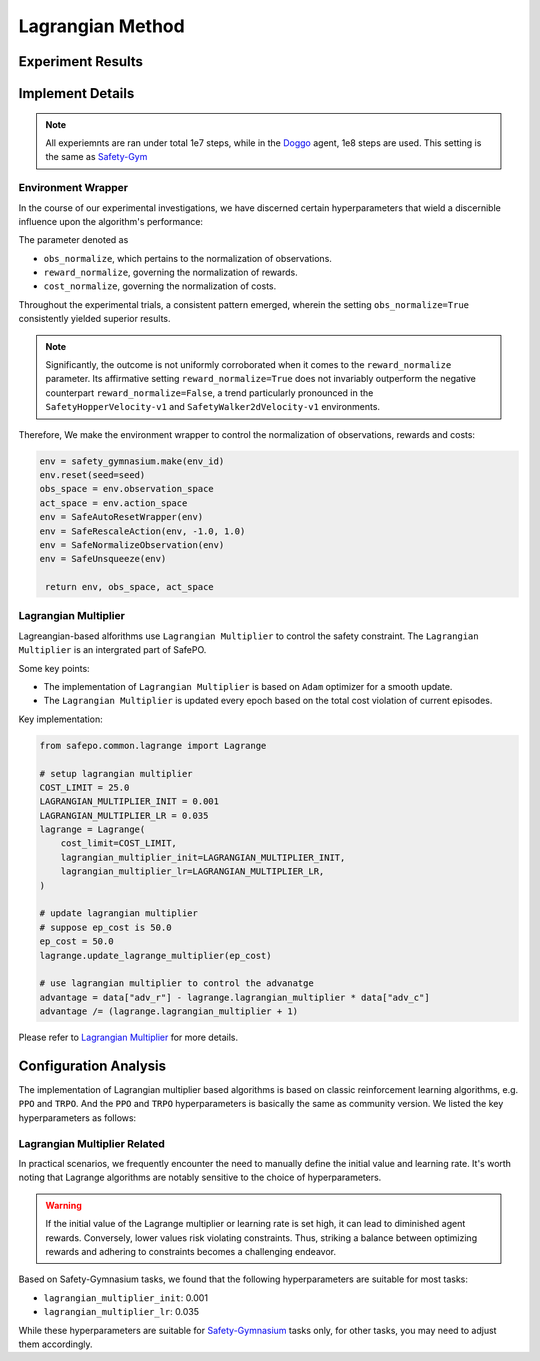 Lagrangian Method
=================

Experiment Results
------------------

.. tab-set::

    .. tab-item:: PPOLag

      .. raw:: html

         <iframe src="https://wandb.ai/pku_rl/SafePO/reports/Performance-PPO-Lag--Vmlldzo1MDgyNTcx" style="border:none;width:90%; height:1000px" >

      .. raw:: html

         </iframe>

    .. tab-item:: TRPOLag

      .. raw:: html

         <iframe src="https://wandb.ai/pku_rl/SafePO/reports/TRPO-Lag-Training-Curves--Vmlldzo1MTgyMDI2" style="border:none;width:90%; height:1000px" >

      .. raw:: html

         </iframe>


Implement Details
-----------------

.. note::

   All experiemnts are ran under total 1e7 steps, while in the `Doggo <https://www.safety-gymnasium.com/en/latest/components_of_environments/agents.html>`_ agent, 1e8 steps are used.
   This setting is the same as `Safety-Gym <https://www.google.com.hk/url?sa=t&rct=j&q=&esrc=s&source=web&cd=&ved=2ahUKEwjevqzswM-AAxXZtlYBHVFlDOAQFnoECBIQAQ&url=https%3A%2F%2Fopenai.com%2Fresearch%2Fsafety-gym&usg=AOvVaw2bTv-b9BBuC-4eDmkFZPr3&opi=89978449>`_

Environment Wrapper
~~~~~~~~~~~~~~~~~~~

In the course of our experimental investigations, we have discerned
certain hyperparameters that wield a discernible influence upon the
algorithm's performance:

The parameter denoted as

-  ``obs_normalize``, which pertains to the normalization of
   observations.
-  ``reward_normalize``, governing the normalization of rewards.
-  ``cost_normalize``, governing the normalization of costs.

Throughout the experimental trials, a consistent pattern emerged,
wherein the setting ``obs_normalize=True`` consistently yielded superior
results.

.. note::

   Significantly, the outcome is not uniformly corroborated when it comes
   to the ``reward_normalize`` parameter. Its affirmative setting
   ``reward_normalize=True`` does not invariably outperform the negative
   counterpart ``reward_normalize=False``, a trend particularly pronounced
   in the ``SafetyHopperVelocity-v1`` and ``SafetyWalker2dVelocity-v1``
   environments.

Therefore, We make the environment wrapper to control the normalization
of observations, rewards and costs:

.. code:: python

      env = safety_gymnasium.make(env_id)
      env.reset(seed=seed)
      obs_space = env.observation_space
      act_space = env.action_space
      env = SafeAutoResetWrapper(env)
      env = SafeRescaleAction(env, -1.0, 1.0)
      env = SafeNormalizeObservation(env)
      env = SafeUnsqueeze(env)
   
       return env, obs_space, act_space

Lagrangian Multiplier
~~~~~~~~~~~~~~~~~~~~~

Lagreangian-based alforithms use ``Lagrangian Multiplier`` to control the safety
constraint. The ``Lagrangian Multiplier`` is an intergrated part of
SafePO.

Some key points:

-  The implementation of ``Lagrangian Multiplier`` is based on ``Adam``
   optimizer for a smooth update.
-  The ``Lagrangian Multiplier`` is updated every epoch based on the
   total cost violation of current episodes.

Key implementation:

.. code:: python

   from safepo.common.lagrange import Lagrange

   # setup lagrangian multiplier
   COST_LIMIT = 25.0
   LAGRANGIAN_MULTIPLIER_INIT = 0.001
   LAGRANGIAN_MULTIPLIER_LR = 0.035
   lagrange = Lagrange(
       cost_limit=COST_LIMIT,
       lagrangian_multiplier_init=LAGRANGIAN_MULTIPLIER_INIT,
       lagrangian_multiplier_lr=LAGRANGIAN_MULTIPLIER_LR,
   )

   # update lagrangian multiplier
   # suppose ep_cost is 50.0
   ep_cost = 50.0
   lagrange.update_lagrange_multiplier(ep_cost)

   # use lagrangian multiplier to control the advanatge
   advantage = data["adv_r"] - lagrange.lagrangian_multiplier * data["adv_c"]
   advantage /= (lagrange.lagrangian_multiplier + 1)

Please refer to `Lagrangian Multiplier <../api/lagrange.rst>`__ for more
details.

Configuration Analysis
----------------------

The implementation of Lagrangian multiplier based algorithms is based on classic reinforcement learning algorithms, e.g. ``PPO`` and ``TRPO``. 
And the ``PPO`` and ``TRPO`` hyperparameters is basically the same as community version.
We listed the key hyperparameters as follows:

.. tab-set::

    .. tab-item:: PPO

      - ``batch_size``: 64
      - ``gamma``: 0.99
      - ``lam``: 0.95
      - ``lam_c``: 0.95
      - ``clip``: 0.2
      - ``actor_lr``: 3e-4
      - ``critic_lr``: 3e-4
      - ``hidden_size``: 64 for all agents while 256 for ``Doggo`` and ``Ant``

    .. tab-item:: TRPO

      - ``batch_size``: 128
      - ``gamma``: 0.99
      - ``lam``: 0.95
      - ``lam_c``: 0.95
      - ``critic_lr``: 1e-3
      - ``hidden_size``: 64 for all agents while 256 for ``Doggo`` and ``Ant``


Lagrangian Multiplier Related
~~~~~~~~~~~~~~~~~~~~~~~~~~~~~

In practical scenarios, we frequently encounter the need to manually define the initial value and learning rate. 
It's worth noting that Lagrange algorithms are notably sensitive to the choice of hyperparameters.

.. warning::

   If the initial value of the Lagrange multiplier or learning rate is set high, it can lead to diminished agent rewards. 
   Conversely, lower values risk violating constraints. 
   Thus, striking a balance between optimizing rewards and adhering to constraints becomes a challenging endeavor.

Based on Safety-Gymnasium tasks, we found that the following hyperparameters are suitable for most tasks:

- ``lagrangian_multiplier_init``: 0.001
- ``lagrangian_multiplier_lr``: 0.035

While these hyperparameters are suitable for `Safety-Gymnasium <https://github.com/PKU-Alignment/safety-gymnasium>`_ tasks only, 
for other tasks, you may need to adjust them accordingly.